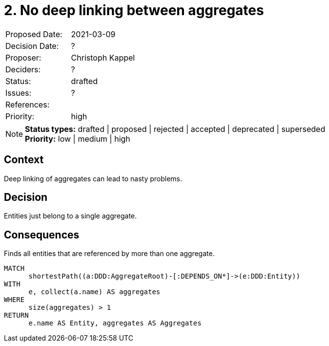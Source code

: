 = 2. No deep linking between aggregates

|===
| Proposed Date: | 2021-03-09
| Decision Date: | ?
| Proposer:      | Christoph Kappel
| Deciders:      | ?
| Status:        | drafted
| Issues:        | ?
| References:    |
| Priority:      | high
|===

NOTE: *Status types:* drafted | proposed | rejected | accepted | deprecated | superseded +
      *Priority:* low | medium | high

== Context

Deep linking of aggregates can lead to nasty problems.

== Decision

Entities just belong to a single aggregate.

== Consequences

[[adr:NoDeepLinkingBetweenAggregates]]
[source,cypher,role=constraint,requiresConcepts="java-ddd:*"]
.Finds all entities that are referenced by more than one aggregate.
----
MATCH
      shortestPath((a:DDD:AggregateRoot)-[:DEPENDS_ON*]->(e:DDD:Entity))
WITH
      e, collect(a.name) AS aggregates
WHERE
      size(aggregates) > 1
RETURN
      e.name AS Entity, aggregates AS Aggregates
----